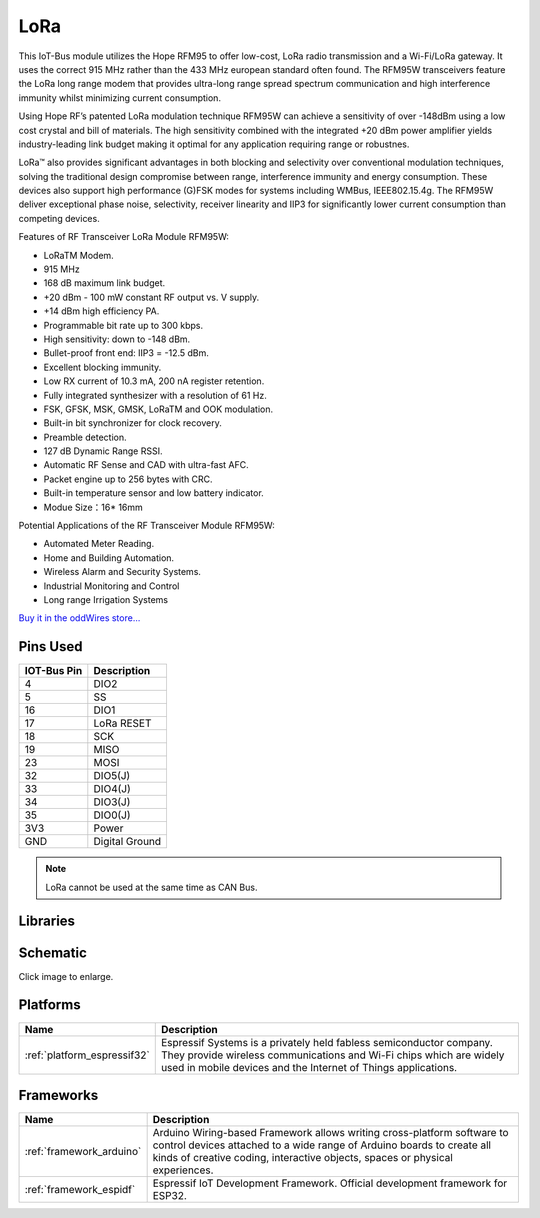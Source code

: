.. _iot-bus-lora:

LoRa
=====

.. image:: ../_static/iot-bus-lora.jpg
    :align: left
    :alt: Io
    :scale: 50%
    :target: http://www.oddwires.com/iot-bus-lora/

.. raw:: html
  
    <p style="clear: both;">  


This IoT-Bus module utilizes the Hope RFM95 to offer low-cost, LoRa radio transmission and a Wi-Fi/LoRa gateway. 
It uses the correct 915 MHz rather than the 433 MHz european standard often found.
The RFM95W transceivers feature the LoRa long range modem that provides ultra-long range spread spectrum 
communication and high interference immunity whilst minimizing current consumption.

Using Hope RF’s patented LoRa modulation technique RFM95W can achieve a sensitivity of over -148dBm using a 
low cost crystal and bill of materials. The high sensitivity combined with the integrated +20 dBm power 
amplifier yields industry-leading link budget  making it optimal for any application requiring range or robustnes. 
  
LoRa™ also provides significant advantages in both blocking and selectivity over conventional modulation techniques, 
solving the traditional design compromise between range, interference immunity and energy consumption.
These devices also support high performance (G)FSK modes for systems including WMBus, IEEE802.15.4g. 
The RFM95W deliver exceptional phase noise, selectivity, receiver linearity and IIP3 
for significantly lower  current consumption than competing devices.
 
Features of RF Transceiver LoRa Module RFM95W:
 
* LoRaTM Modem.
* 915 MHz
* 168 dB maximum link budget.
* +20 dBm - 100 mW constant RF output vs. V supply.
* +14 dBm high efficiency PA.
* Programmable bit rate up to 300 kbps.
* High sensitivity: down to -148 dBm.
* Bullet-proof front end: IIP3 = -12.5 dBm.
* Excellent blocking immunity.
* Low RX current of 10.3 mA, 200 nA register retention.
* Fully integrated synthesizer with a resolution of 61 Hz.
* FSK, GFSK, MSK, GMSK, LoRaTM and OOK modulation.
* Built-in bit synchronizer for clock recovery.
* Preamble detection.
* 127 dB Dynamic Range RSSI.
* Automatic RF Sense and CAD with ultra-fast AFC.
* Packet engine up to 256 bytes with CRC.
* Built-in temperature sensor and low battery indicator.
* Modue Size：16* 16mm
 
Potential Applications of the RF Transceiver Module RFM95W:
 
* Automated Meter Reading.
* Home and Building Automation.
* Wireless Alarm and Security Systems.
* Industrial Monitoring and Control
* Long range Irrigation Systems

`Buy it in the oddWires store... <http://www.oddwires.com/iot-bus-lora/>`__

Pins Used
---------

.. list-table::
  :header-rows:  1

  *  - IOT-Bus Pin
     - Description 
  *  - 4
     - DIO2
  *  - 5
     - SS
  *  - 16
     - DIO1
  *  - 17
     - LoRa RESET
  *  - 18
     - SCK
  *  - 19
     - MISO
  *  - 23
     - MOSI
  *  - 32
     - DIO5(J)
  *  - 33
     - DIO4(J)
  *  - 34
     - DIO3(J)
  *  - 35
     - DIO0(J)
  *  - 3V3
     - Power   
  *  - GND
     - Digital Ground

.. note:: LoRa cannot be used at the same time as CAN Bus.    

Libraries
---------

.. list-table::
    :header-rows:  1

    *  - Name
       - Description


Schematic
---------

.. image:: ../_static/iot-bus-lora-v1.0-schematic.png
    :align: left
    :alt: IoT-Bus Io Schematic
    :scale: 12%
    :target: ../_static/iot-bus-lora-v1.0-schematic.png

Click image to enlarge.   

Platforms
---------
.. list-table::
    :header-rows:  1

    *  - Name
       - Description

    *  - :ref:`platform_espressif32`
       - Espressif Systems is a privately held fabless semiconductor company. They provide wireless communications and Wi-Fi chips which are widely used in mobile devices and the Internet of Things applications.

Frameworks
----------
.. list-table::
    :header-rows:  1

    *  - Name
       - Description

    *  - :ref:`framework_arduino`
       - Arduino Wiring-based Framework allows writing cross-platform software to control devices attached to a wide range of Arduino boards to create all kinds of creative coding, interactive objects, spaces or physical experiences.

    *  - :ref:`framework_espidf`
       - Espressif IoT Development Framework. Official development framework for ESP32.

  